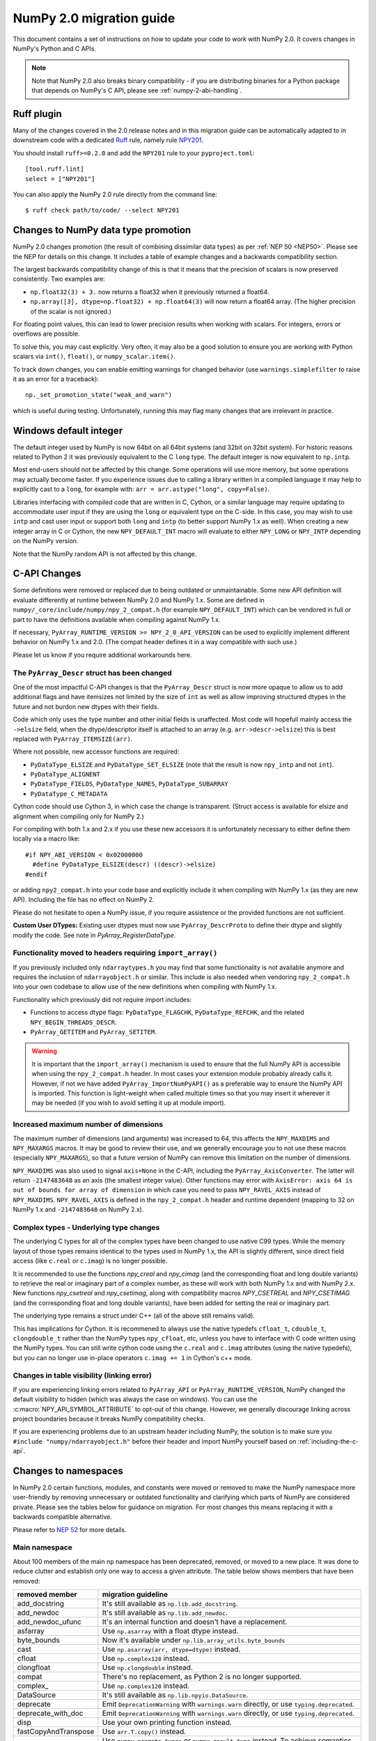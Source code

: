 .. _numpy-2-migration-guide:

*************************
NumPy 2.0 migration guide
*************************

This document contains a set of instructions on how to update your code to
work with NumPy 2.0. It covers changes in NumPy's Python and C APIs.

.. note::

   Note that NumPy 2.0 also breaks binary compatibility - if you are
   distributing binaries for a Python package that depends on NumPy's C API,
   please see :ref:`numpy-2-abi-handling`.



Ruff plugin
===========

Many of the changes covered in the 2.0 release notes and in this migration
guide can be automatically adapted to in downstream code with a dedicated
`Ruff <https://docs.astral.sh/ruff/>`__ rule, namely rule
`NPY201 <https://docs.astral.sh/ruff/rules/numpy2-deprecation/>`__.

You should install ``ruff>=0.2.0`` and add the ``NPY201`` rule to your
``pyproject.toml``::

    [tool.ruff.lint]
    select = ["NPY201"]

You can also apply the NumPy 2.0 rule directly from the command line::

    $ ruff check path/to/code/ --select NPY201


.. _migration_promotion_changes:

Changes to NumPy data type promotion
=====================================

NumPy 2.0 changes promotion (the result of combining dissimilar data types)
as per :ref:`NEP 50 <NEP50>`. Please see the NEP for details on this change.
It includes a table of example changes and a backwards compatibility section.

The largest backwards compatibility change of this is that it means that
the precision of scalars is now preserved consistently.
Two examples are:

* ``np.float32(3) + 3.`` now returns a float32 when it previously returned
  a float64.
* ``np.array([3], dtype=np.float32) + np.float64(3)`` will now return a float64
  array.  (The higher precision of the scalar is not ignored.)

For floating point values, this can lead to lower precision results when
working with scalars.  For integers, errors or overflows are possible.

To solve this, you may cast explicitly.  Very often, it may also be a good
solution to ensure you are working with Python scalars via ``int()``,
``float()``, or ``numpy_scalar.item()``.

To track down changes, you can enable emitting warnings for changed behavior
(use ``warnings.simplefilter`` to raise it as an error for a traceback)::

  np._set_promotion_state("weak_and_warn")

which is useful during testing. Unfortunately,
running this may flag many changes that are irrelevant in practice.

.. _migration_windows_int64:

Windows default integer
=======================
The default integer used by NumPy is now 64bit on all 64bit systems (and
32bit on 32bit system).  For historic reasons related to Python 2 it was
previously equivalent to the C ``long`` type.
The default integer is now equivalent to ``np.intp``.

Most end-users should not be affected by this change.  Some operations will
use more memory, but some operations may actually become faster.
If you experience issues due to calling a library written in a compiled
language it may help to explicitly cast to a ``long``, for example with:
``arr = arr.astype("long", copy=False)``.

Libraries interfacing with compiled code that are written in C, Cython, or
a similar language may require updating to accommodate user input if they
are using the ``long`` or equivalent type on the C-side.
In this case, you may wish to use ``intp`` and cast user input or support
both ``long`` and ``intp`` (to better support NumPy 1.x as well).
When creating a new integer array in C or Cython, the new ``NPY_DEFAULT_INT``
macro will evaluate to either ``NPY_LONG`` or ``NPY_INTP`` depending on the
NumPy version.

Note that the NumPy random API is not affected by this change.

C-API Changes
=============

Some definitions were removed or replaced due to being outdated or
unmaintainable.  Some new API definition will evaluate differently at
runtime between NumPy 2.0 and NumPy 1.x.
Some are defined in ``numpy/_core/include/numpy/npy_2_compat.h``
(for example ``NPY_DEFAULT_INT``) which can be vendored in full or part
to have the definitions available when compiling against NumPy 1.x.

If necessary, ``PyArray_RUNTIME_VERSION >= NPY_2_0_API_VERSION`` can be
used to explicitly implement different behavior on NumPy 1.x and 2.0.
(The compat header defines it in a way compatible with such use.)

Please let us know if you require additional workarounds here.

.. _migration_c_descr:

The ``PyArray_Descr`` struct has been changed
---------------------------------------------
One of the most impactful C-API changes is that the ``PyArray_Descr`` struct
is now more opaque to allow us to add additional flags and have
itemsizes not limited by the size of ``int`` as well as allow improving
structured dtypes in the future and not burdon new dtypes with their fields.

Code which only uses the type number and other initial fields is unaffected.
Most code will hopefull mainly access the ``->elsize`` field, when the
dtype/descriptor itself is attached to an array (e.g. ``arr->descr->elsize``)
this is best replaced with ``PyArray_ITEMSIZE(arr)``.

Where not possible, new accessor functions are required:

* ``PyDataType_ELSIZE`` and ``PyDataType_SET_ELSIZE`` (note that the result
  is now ``npy_intp`` and not ``int``).
* ``PyDataType_ALIGNENT``
* ``PyDataType_FIELDS``, ``PyDataType_NAMES``, ``PyDataType_SUBARRAY``
* ``PyDataType_C_METADATA``

Cython code should use Cython 3, in which case the change is transparent.
(Struct access is available for elsize and alignment when compiling only for
NumPy 2.)

For compiling with both 1.x and 2.x if you use these new accessors it is
unfortunately necessary to either define them locally via a macro like::

  #if NPY_ABI_VERSION < 0x02000000
    #define PyDataType_ELSIZE(descr) ((descr)->elsize)
  #endif

or adding ``npy2_compat.h`` into your code base and explicitly include it
when compiling with NumPy 1.x (as they are new API).
Including the file has no effect on NumPy 2.

Please do not hesitate to open a NumPy issue, if you require assistence or
the provided functions are not sufficient.

**Custom User DTypes:**
Existing user dtypes must now use ``PyArray_DescrProto`` to define their
dtype and slightly modify the code. See note in `PyArray_RegisterDataType`.

Functionality moved to headers requiring ``import_array()``
-----------------------------------------------------------
If you previously included only ``ndarraytypes.h`` you may find that some
functionality is not available anymore and requires the inclusion of
``ndarrayobject.h`` or similar.
This include is also needed when vendoring ``npy_2_compat.h`` into your own
codebase to allow use of the new definitions when compiling with NumPy 1.x.

Functionality which previously did not require import includes:

* Functions to access dtype flags: ``PyDataType_FLAGCHK``,
  ``PyDataType_REFCHK``, and the related ``NPY_BEGIN_THREADS_DESCR``.
* ``PyArray_GETITEM`` and ``PyArray_SETITEM``.

.. warning::
  It is important that the ``import_array()`` mechanism is used to ensure
  that the full NumPy API is accessible when using the ``npy_2_compat.h``
  header.  In most cases your extension module probably already calls it.
  However, if not we have added ``PyArray_ImportNumPyAPI()`` as a preferable
  way to ensure the NumPy API is imported.  This function is light-weight 
  when called multiple times so that you may insert it wherever it may be
  needed (if you wish to avoid setting it up at module import).

.. _migration_maxdims:

Increased maximum number of dimensions
--------------------------------------
The maximum number of dimensions (and arguments) was increased to 64, this
affects the ``NPY_MAXDIMS`` and ``NPY_MAXARGS`` macros.
It may be good to review their use, and we generally encourage you to
not use these macros (especially ``NPY_MAXARGS``), so that a future version of
NumPy can remove this limitation on the number of dimensions.

``NPY_MAXDIMS`` was also used to signal ``axis=None`` in the C-API, including
the ``PyArray_AxisConverter``.
The latter will return ``-2147483648`` as an axis (the smallest integer value).
Other functions may error with
``AxisError: axis 64 is out of bounds for array of dimension`` in which
case you need to pass ``NPY_RAVEL_AXIS`` instead of ``NPY_MAXDIMS``.
``NPY_RAVEL_AXIS`` is defined in the ``npy_2_compat.h`` header and runtime
dependent (mapping to 32 on NumPy 1.x and ``-2147483648`` on NumPy 2.x).

Complex types - Underlying type changes
---------------------------------------

The underlying C types for all of the complex types have been changed to use
native C99 types. While the memory layout of those types remains identical
to the types used in NumPy 1.x, the API is slightly different, since direct
field access (like ``c.real`` or ``c.imag``) is no longer possible.

It is recommended to use the functions `npy_creal` and `npy_cimag` (and the
corresponding float and long double variants) to retrieve
the real or imaginary part of a complex number, as these will work with both
NumPy 1.x and with NumPy 2.x. New functions `npy_csetreal` and `npy_csetimag`,
along with compatibility macros `NPY_CSETREAL` and `NPY_CSETIMAG` (and the
corresponding float and long double variants), have been
added for setting the real or imaginary part.

The underlying type remains a struct under C++ (all of the above still remains
valid).

This has implications for Cython. It is recommened to always use the native
typedefs ``cfloat_t``, ``cdouble_t``, ``clongdouble_t`` rather than the NumPy
types ``npy_cfloat``, etc, unless you have to interface with C code written
using the NumPy types. You can still write cython code using the ``c.real`` and
``c.imag`` attributes (using the native typedefs), but you can no longer use
in-place operators ``c.imag += 1`` in Cython's c++ mode.

.. _api-table-visibility-change:

Changes in table visibility (linking error)
-------------------------------------------
If you are experiencing linking errors related to ``PyArray_API`` or
``PyArray_RUNTIME_VERSION``, NumPy changed the default visibility to hidden
(which was always the case on windows).
You can use the :c:macro:`NPY_API_SYMBOL_ATTRIBUTE` to opt-out of this change.
However, we generally discourage linking across project boundaries because
it breaks NumPy compatibility checks.

If you are experiencing problems due to an upstream header including NumPy,
the solution is to make sure you ``#include "numpy/ndarrayobject.h"`` before
their header and import NumPy yourself based on  :ref:`including-the-c-api`.


Changes to namespaces
=====================

In NumPy 2.0 certain functions, modules, and constants were moved or removed
to make the NumPy namespace more user-friendly by removing unnecessary or
outdated functionality and clarifying which parts of NumPy are considered
private.
Please see the tables below for guidance on migration.  For most changes this
means replacing it with a backwards compatible alternative. 

Please refer to `NEP 52 <https://numpy.org/neps/nep-0052-python-api-cleanup.html>`_ for more details.

Main namespace
--------------

About 100 members of the main ``np`` namespace has been deprecated, removed, or
moved to a new place. It was done to reduce clutter and establish only one way to
access a given attribute. The table below shows members that have been removed:

======================  =================================================================
removed member          migration guideline
======================  =================================================================
add_docstring           It's still available as ``np.lib.add_docstring``.
add_newdoc              It's still available as ``np.lib.add_newdoc``.
add_newdoc_ufunc        It's an internal function and doesn't have a replacement.
asfarray                Use ``np.asarray`` with a float dtype instead.
byte_bounds             Now it's available under ``np.lib.array_utils.byte_bounds``
cast                    Use ``np.asarray(arr, dtype=dtype)`` instead.
cfloat                  Use ``np.complex128`` instead.
clongfloat              Use ``np.clongdouble`` instead.
compat                  There's no replacement, as Python 2 is no longer supported.
complex\_               Use ``np.complex128`` instead.
DataSource              It's still available as ``np.lib.npyio.DataSource``.
deprecate               Emit ``DeprecationWarning`` with ``warnings.warn`` directly,
                        or use ``typing.deprecated``.
deprecate_with_doc      Emit ``DeprecationWarning`` with ``warnings.warn`` directly,
                        or use ``typing.deprecated``.
disp                    Use your own printing function instead.
fastCopyAndTranspose    Use ``arr.T.copy()`` instead.
find_common_type        Use ``numpy.promote_types`` or ``numpy.result_type`` instead. 
                        To achieve semantics for the ``scalar_types`` argument, 
                        use ``numpy.result_type`` and pass the Python values ``0``, 
                        ``0.0``, or ``0j``.
get_array_wrap
float\_                 Use ``np.float64`` instead.
geterrobj               Use the np.errstate context manager instead.
Inf                     Use ``np.inf`` instead.
Infinity                Use ``np.inf`` instead.
infty                   Use ``np.inf`` instead.
issctype                Use ``issubclass(rep, np.generic)`` instead.
issubclass\_            Use ``issubclass`` builtin instead.
issubsctype             Use ``np.issubdtype`` instead.
mat                     Use ``np.asmatrix`` instead.
maximum_sctype          Use a specific dtype instead. You should avoid relying
                        on any implicit mechanism and select the largest dtype of
                        a kind explicitly in the code.
NaN                     Use ``np.nan`` instead.
nbytes                  Use ``np.dtype(<dtype>).itemsize`` instead.
NINF                    Use ``-np.inf`` instead.
NZERO                   Use ``-0.0`` instead.
longcomplex             Use ``np.clongdouble`` instead.
longfloat               Use ``np.longdouble`` instead.
lookfor                 Search NumPy's documentation directly.
obj2sctype              Use ``np.dtype(obj).type`` instead.
PINF                    Use ``np.inf`` instead.
PZERO                   Use ``0.0`` instead.
recfromcsv              Use ``np.genfromtxt`` with comma delimiter instead.
recfromtxt              Use ``np.genfromtxt`` instead.
round\_                 Use ``np.round`` instead.
safe_eval               Use ``ast.literal_eval`` instead.
sctype2char             Use ``np.dtype(obj).char`` instead.
sctypes                 Access dtypes explicitly instead.
seterrobj               Use the np.errstate context manager instead.
set_numeric_ops         For the general case, use ``PyUFunc_ReplaceLoopBySignature``. 
                        For ndarray subclasses, define the ``__array_ufunc__`` method 
                        and override the relevant ufunc.
set_string_function     Use ``np.set_printoptions`` instead with a formatter 
                        for custom printing of NumPy objects.
singlecomplex           Use ``np.complex64`` instead.
string\_                Use ``np.bytes_`` instead.
source                  Use ``inspect.getsource`` instead.
tracemalloc_domain      It's now available from ``np.lib``.
unicode\_               Use ``np.str_`` instead.
who                     Use an IDE variable explorer or ``locals()`` instead.
======================  =================================================================

If the table doesn't contain an item that you were using but was removed in ``2.0``,
then it means it was a private member. You should either use the existing API or,
in case it's infeasible, reach out to us with a request to restore the removed entry.

The next table presents deprecated members, which will be removed in a release after ``2.0``:

================= =======================================================================
deprecated member migration guideline
================= =======================================================================
in1d              Use ``np.isin`` instead.
row_stack         Use ``np.vstack`` instead (``row_stack`` was an alias for ``vstack``).
trapz             Use ``np.trapezoid`` or a ``scipy.integrate`` function instead.
================= =======================================================================


Finally, a set of internal enums has been removed. As they weren't used in
downstream libraries we don't provide any information on how to replace them:

[``FLOATING_POINT_SUPPORT``, ``FPE_DIVIDEBYZERO``, ``FPE_INVALID``, ``FPE_OVERFLOW``, 
``FPE_UNDERFLOW``, ``UFUNC_BUFSIZE_DEFAULT``, ``UFUNC_PYVALS_NAME``, ``CLIP``, ``WRAP``, 
``RAISE``, ``BUFSIZE``, ``ALLOW_THREADS``, ``MAXDIMS``, ``MAY_SHARE_EXACT``, 
``MAY_SHARE_BOUNDS``]


numpy.lib namespace
-------------------

Most of the functions available within ``np.lib`` are also present in the main
namespace, which is their primary location. To make it unambiguous how to access each
public function, ``np.lib`` is now empty and contains only a handful of specialized submodules,
classes and functions:

- ``array_utils``, ``format``, ``introspect``, ``mixins``, ``npyio``
  and ``stride_tricks`` submodules,

- ``Arrayterator`` and ``NumpyVersion`` classes,

- ``add_docstring`` and ``add_newdoc`` functions,

- ``tracemalloc_domain`` constant.

If you get an ``AttributeError`` when accessing an attribute from ``np.lib`` you should
try accessing it from the main ``np`` namespace then. If an item is also missing from
the main namespace, then you're using a private member. You should either use the existing
API or, in case it's infeasible, reach out to us with a request to restore the removed entry.


numpy.core namespace
--------------------

The ``np.core`` namespace is now officially private and has been renamed to ``np._core``.
The user should never fetch members from the ``_core`` directly - instead the main 
namespace should be used to access the attribute in question. The layout of the ``_core``
module might change in the future without notice, contrary to public modules which adhere 
to the deprecation period policy. If an item is also missing from the main namespace,
then you should either use the existing API or, in case it's infeasible, reach out to us
with a request to restore the removed entry.


ndarray and scalar methods
--------------------------

A few methods from ``np.ndarray`` and ``np.generic`` scalar classes have been removed.
The table below provides replacements for the removed members:

======================  ========================================================
expired member          migration guideline
======================  ========================================================
newbyteorder            Use ``arr.view(arr.dtype.newbyteorder(order))`` instead.
ptp                     Use ``np.ptp(arr, ...)`` instead.
setitem                 Use ``arr[index] = value`` instead.
...                     ...
======================  ========================================================


numpy.strings namespace
-----------------------

A new `numpy.strings` namespace has been created, where most of the string
operations are implemented as ufuncs. The old `numpy.char` namespace still is
available, and, wherever possible, uses the new ufuncs for greater performance.
We recommend using the `~numpy.strings` functions going forward. The
`~numpy.char` namespace may be deprecated in the future.


Other changes
=============


Note about pickled files
------------------------

NumPy 2.0 is designed to load pickle files created with NumPy 1.26,
and vice versa. For versions 1.25 and earlier loading NumPy 2.0
pickle file will throw an exception.


Adapting to changes in the ``copy`` keyword
-------------------------------------------

The :ref:`copy keyword behavior changes <copy-keyword-changes-2.0>` in
`~numpy.asarray`, `~numpy.array` and `ndarray.__array__
<numpy.ndarray.__array__>` may require these changes:

1. Code using ``np.array(..., copy=False)`` can in most cases be changed to
   ``np.asarray(...)``. Older code tended to use ``np.array`` like this because
   it had less overhead than the default ``np.asarray`` copy-if-needed
   behavior. This is no longer true, and ``np.asarray`` is the preferred function.
2. For code that explicitly needs to pass ``None``/``False`` meaning "copy if
   needed" in a way that's compatible with NumPy 1.x and 2.x, see
   `scipy#20172 <https://github.com/scipy/scipy/pull/20172>`__ for an example
   of how to do so.
3. For any ``__array__`` method on a non-NumPy array-like object, a
   ``copy=None`` keyword can be added to the signature - this will work with
   older NumPy versions as well.
